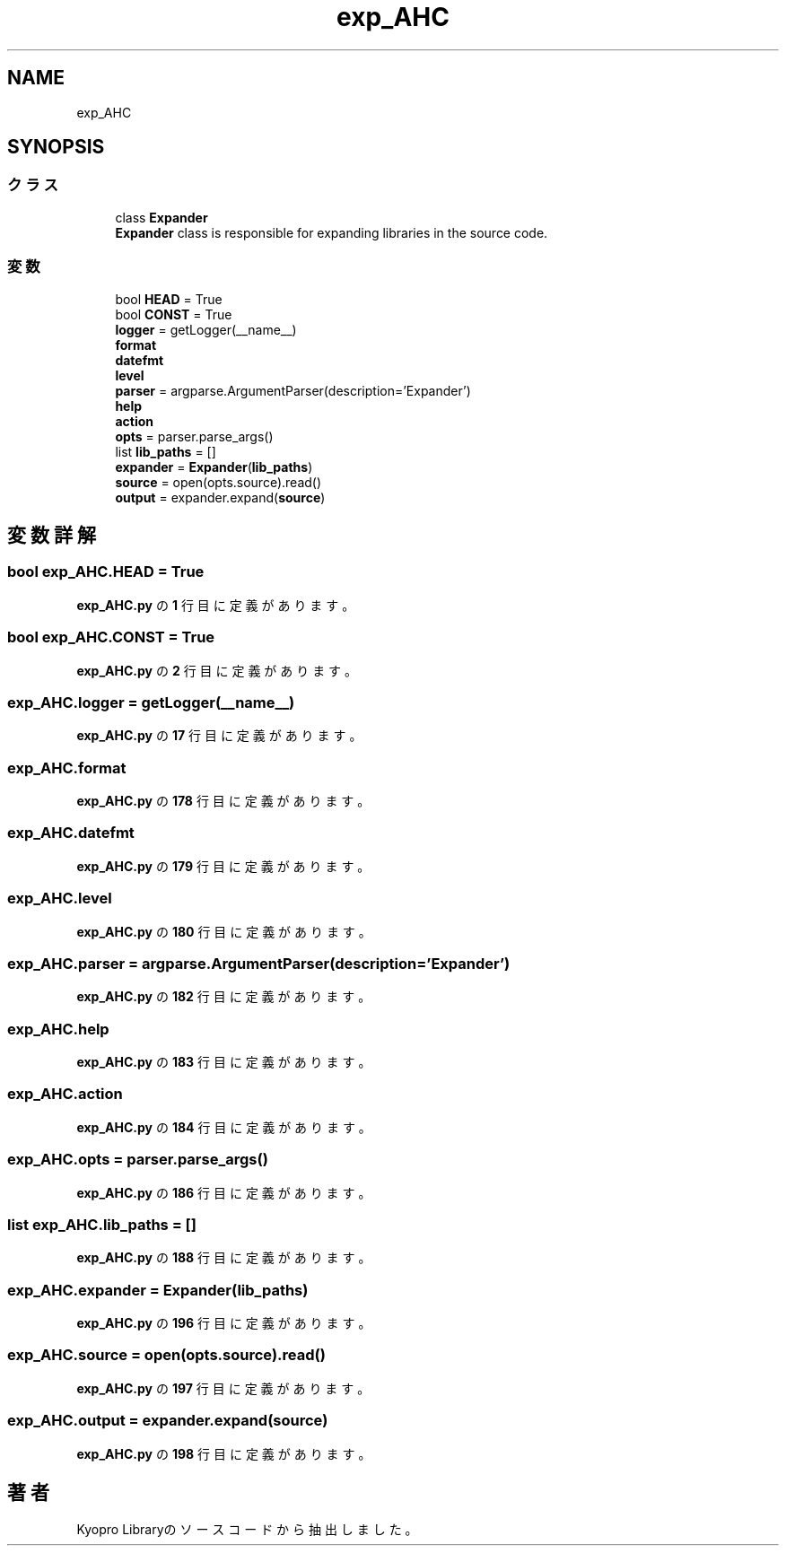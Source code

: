 .TH "exp_AHC" 3 "Kyopro Library" \" -*- nroff -*-
.ad l
.nh
.SH NAME
exp_AHC
.SH SYNOPSIS
.br
.PP
.SS "クラス"

.in +1c
.ti -1c
.RI "class \fBExpander\fP"
.br
.RI "\fBExpander\fP class is responsible for expanding libraries in the source code\&. "
.in -1c
.SS "変数"

.in +1c
.ti -1c
.RI "bool \fBHEAD\fP = True"
.br
.ti -1c
.RI "bool \fBCONST\fP = True"
.br
.ti -1c
.RI "\fBlogger\fP = getLogger(__name__)"
.br
.ti -1c
.RI "\fBformat\fP"
.br
.ti -1c
.RI "\fBdatefmt\fP"
.br
.ti -1c
.RI "\fBlevel\fP"
.br
.ti -1c
.RI "\fBparser\fP = argparse\&.ArgumentParser(description='Expander')"
.br
.ti -1c
.RI "\fBhelp\fP"
.br
.ti -1c
.RI "\fBaction\fP"
.br
.ti -1c
.RI "\fBopts\fP = parser\&.parse_args()"
.br
.ti -1c
.RI "list \fBlib_paths\fP = []"
.br
.ti -1c
.RI "\fBexpander\fP = \fBExpander\fP(\fBlib_paths\fP)"
.br
.ti -1c
.RI "\fBsource\fP = open(opts\&.source)\&.read()"
.br
.ti -1c
.RI "\fBoutput\fP = expander\&.expand(\fBsource\fP)"
.br
.in -1c
.SH "変数詳解"
.PP 
.SS "bool exp_AHC\&.HEAD = True"

.PP
 \fBexp_AHC\&.py\fP の \fB1\fP 行目に定義があります。
.SS "bool exp_AHC\&.CONST = True"

.PP
 \fBexp_AHC\&.py\fP の \fB2\fP 行目に定義があります。
.SS "exp_AHC\&.logger = getLogger(__name__)"

.PP
 \fBexp_AHC\&.py\fP の \fB17\fP 行目に定義があります。
.SS "exp_AHC\&.format"

.PP
 \fBexp_AHC\&.py\fP の \fB178\fP 行目に定義があります。
.SS "exp_AHC\&.datefmt"

.PP
 \fBexp_AHC\&.py\fP の \fB179\fP 行目に定義があります。
.SS "exp_AHC\&.level"

.PP
 \fBexp_AHC\&.py\fP の \fB180\fP 行目に定義があります。
.SS "exp_AHC\&.parser = argparse\&.ArgumentParser(description='Expander')"

.PP
 \fBexp_AHC\&.py\fP の \fB182\fP 行目に定義があります。
.SS "exp_AHC\&.help"

.PP
 \fBexp_AHC\&.py\fP の \fB183\fP 行目に定義があります。
.SS "exp_AHC\&.action"

.PP
 \fBexp_AHC\&.py\fP の \fB184\fP 行目に定義があります。
.SS "exp_AHC\&.opts = parser\&.parse_args()"

.PP
 \fBexp_AHC\&.py\fP の \fB186\fP 行目に定義があります。
.SS "list exp_AHC\&.lib_paths = []"

.PP
 \fBexp_AHC\&.py\fP の \fB188\fP 行目に定義があります。
.SS "exp_AHC\&.expander = \fBExpander\fP(\fBlib_paths\fP)"

.PP
 \fBexp_AHC\&.py\fP の \fB196\fP 行目に定義があります。
.SS "exp_AHC\&.source = open(opts\&.source)\&.read()"

.PP
 \fBexp_AHC\&.py\fP の \fB197\fP 行目に定義があります。
.SS "exp_AHC\&.output = expander\&.expand(\fBsource\fP)"

.PP
 \fBexp_AHC\&.py\fP の \fB198\fP 行目に定義があります。
.SH "著者"
.PP 
 Kyopro Libraryのソースコードから抽出しました。
